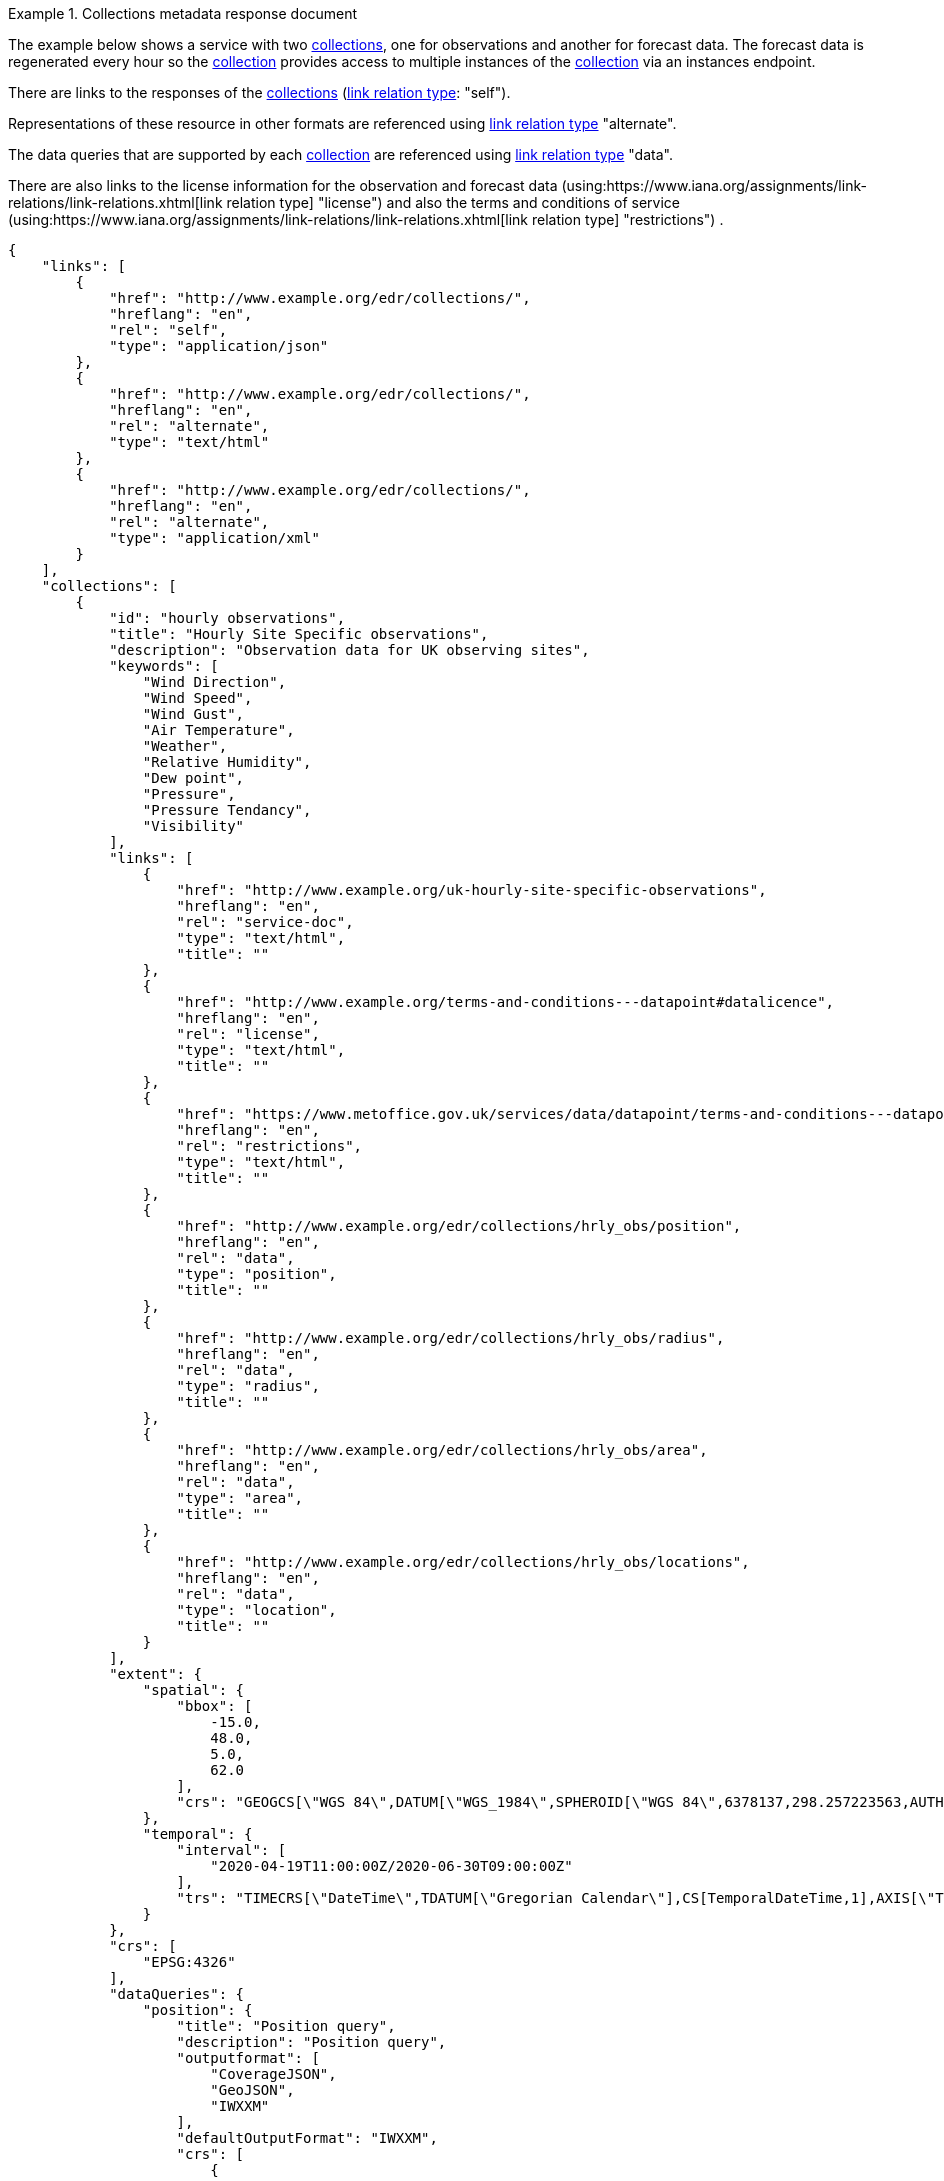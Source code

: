 .Collections metadata response document
=================
The example below shows a service with two <<collection-definition,collections>>, one for observations and another for forecast data.  The forecast data is regenerated every hour so the <<collection-definition,collection>> provides access to multiple instances of the <<collection-definition,collection>> via an instances endpoint.

There are links to the responses of the <<collection-definition,collections>> (link:https://www.iana.org/assignments/link-relations/link-relations.xhtml[link relation type]: "self"). 

Representations of these resource in other formats are referenced using link:https://www.iana.org/assignments/link-relations/link-relations.xhtml[link relation type] "alternate".

The data queries that are supported by each <<collection-definition,collection>> are referenced using link:https://www.iana.org/assignments/link-relations/link-relations.xhtml[link relation type] "data".

There are also links to the license information for the observation and forecast data (using:https://www.iana.org/assignments/link-relations/link-relations.xhtml[link relation type] "license") and also the terms and conditions of service (using:https://www.iana.org/assignments/link-relations/link-relations.xhtml[link relation type] "restrictions") .

[source,json]
----
{
    "links": [
        {
            "href": "http://www.example.org/edr/collections/",
            "hreflang": "en",
            "rel": "self",
            "type": "application/json"
        },
        {
            "href": "http://www.example.org/edr/collections/",
            "hreflang": "en",
            "rel": "alternate",
            "type": "text/html"
        },
        {
            "href": "http://www.example.org/edr/collections/",
            "hreflang": "en",
            "rel": "alternate",
            "type": "application/xml"
        }
    ],
    "collections": [
        {
            "id": "hourly observations",
            "title": "Hourly Site Specific observations",
            "description": "Observation data for UK observing sites",
            "keywords": [
                "Wind Direction",
                "Wind Speed",
                "Wind Gust",
                "Air Temperature",
                "Weather",
                "Relative Humidity",
                "Dew point",
                "Pressure",
                "Pressure Tendancy",
                "Visibility"
            ],
            "links": [
                {
                    "href": "http://www.example.org/uk-hourly-site-specific-observations",
                    "hreflang": "en",
                    "rel": "service-doc",
                    "type": "text/html",
                    "title": ""
                },
                {
                    "href": "http://www.example.org/terms-and-conditions---datapoint#datalicence",
                    "hreflang": "en",
                    "rel": "license",
                    "type": "text/html",
                    "title": ""
                },
                {
                    "href": "https://www.metoffice.gov.uk/services/data/datapoint/terms-and-conditions---datapoint#termsofservice",
                    "hreflang": "en",
                    "rel": "restrictions",
                    "type": "text/html",
                    "title": ""
                },
                {
                    "href": "http://www.example.org/edr/collections/hrly_obs/position",
                    "hreflang": "en",
                    "rel": "data",
                    "type": "position",
                    "title": ""
                },
                {
                    "href": "http://www.example.org/edr/collections/hrly_obs/radius",
                    "hreflang": "en",
                    "rel": "data",
                    "type": "radius",
                    "title": ""
                },
                {
                    "href": "http://www.example.org/edr/collections/hrly_obs/area",
                    "hreflang": "en",
                    "rel": "data",
                    "type": "area",
                    "title": ""
                },
                {
                    "href": "http://www.example.org/edr/collections/hrly_obs/locations",
                    "hreflang": "en",
                    "rel": "data",
                    "type": "location",
                    "title": ""
                }
            ],
            "extent": {
                "spatial": {
                    "bbox": [
                        -15.0,
                        48.0,
                        5.0,
                        62.0
                    ],
                    "crs": "GEOGCS[\"WGS 84\",DATUM[\"WGS_1984\",SPHEROID[\"WGS 84\",6378137,298.257223563,AUTHORITY[\"EPSG\",\"7030\"]],AUTHORITY[\"EPSG\",\"6326\"]],PRIMEM[\"Greenwich\",0,AUTHORITY[\"EPSG\",\"8901\"]],UNIT[\"degree\",0.01745329251994328,AUTHORITY[\"EPSG\",\"9122\"]],AUTHORITY[\"EPSG\",\"4326\"]]"
                },
                "temporal": {
                    "interval": [
                        "2020-04-19T11:00:00Z/2020-06-30T09:00:00Z"
                    ],
                    "trs": "TIMECRS[\"DateTime\",TDATUM[\"Gregorian Calendar\"],CS[TemporalDateTime,1],AXIS[\"Time (T)\",future]"
                }
            },
            "crs": [
                "EPSG:4326"
            ],
            "dataQueries": {
                "position": {
                    "title": "Position query",
                    "description": "Position query",
                    "outputformat": [
                        "CoverageJSON",
                        "GeoJSON",
                        "IWXXM"
                    ],
                    "defaultOutputFormat": "IWXXM",
                    "crs": [
                        {
                            "name": "CRS84",
                            "wkt": "GEOGCS[\"WGS 84\",DATUM[\"WGS_1984\",SPHEROID[\"WGS 84\",6378137,298.257223563,AUTHORITY[\"EPSG\",\"7030\"]],AUTHORITY[\"EPSG\",\"6326\"]],PRIMEM[\"Greenwich\",0,AUTHORITY[\"EPSG\",\"8901\"]],UNIT[\"degree\",0.01745329251994328,AUTHORITY[\"EPSG\",\"9122\"]],AUTHORITY[\"EPSG\",\"4326\"]]"
                        }
                    ]
                },
                "radius": {
                    "title": "Radius query",
                    "description": "Radius query",
                    "outputformat": [
                        "CoverageJSON",
                        "GeoJSON",
                        "IWXXM"
                    ],
                    "defaultOutputFormat": "GeoJSON",
                    "width-units": [
                        "km",
                        "miles"
                    ]
                    "crs": [
                        {
                            "name": "CRS84",
                            "wkt": "GEOGCS[\"WGS 84\",DATUM[\"WGS_1984\",SPHEROID[\"WGS 84\",6378137,298.257223563,AUTHORITY[\"EPSG\",\"7030\"]],AUTHORITY[\"EPSG\",\"6326\"]],PRIMEM[\"Greenwich\",0,AUTHORITY[\"EPSG\",\"8901\"]],UNIT[\"degree\",0.01745329251994328,AUTHORITY[\"EPSG\",\"9122\"]],AUTHORITY[\"EPSG\",\"4326\"]]"
                        }
                    ]
                },
                "area": {
                    "title": "Area query",
                    "description": "Area query",
                    "outputformat": [
                        "CoverageJSON",
                        "GeoJSON",
                        "BUFR",
                        "IWXXM"
                    ],
                    "defaultOutputFormat": "CoverageJSON",
                    "crs": [
                        {
                            "name": "CRS84",
                            "wkt": "GEOGCS[\"WGS 84\",DATUM[\"WGS_1984\",SPHEROID[\"WGS 84\",6378137,298.257223563,AUTHORITY[\"EPSG\",\"7030\"]],AUTHORITY[\"EPSG\",\"6326\"]],PRIMEM[\"Greenwich\",0,AUTHORITY[\"EPSG\",\"8901\"]],UNIT[\"degree\",0.01745329251994328,AUTHORITY[\"EPSG\",\"9122\"]],AUTHORITY[\"EPSG\",\"4326\"]]"
                        }
                    ]
                }
            },
            "outputformat": [
                "CoverageJSON",
                "GeoJSON",
                "IWXXM"
            ],
            "parameters": {
                "Wind Direction": {
                    "type": "Parameter",
                    "description": {
                        "en": ""
                    },
                    "unit": {
                        "label": {
                            "en": "degree true"
                        },
                        "symbol": {
                            "value": "°",
                            "type": "http://www.example.org/edr/metadata/units/degree"
                        }
                    },
                    "observedProperty": {
                        "id": "http://codes.wmo.int/common/quantity-kind/_windDirection",
                        "label": {
                            "en": "Wind Direction"
                        }
                    },
                    "measurementType": {
                        "method": "mean",
                        "period": "-PT10M/PT0M"
                    }
                },
                "Wind Speed": {
                    "type": "Parameter",
                    "description": {
                        "en": ""
                    },
                    "unit": {
                        "label": {
                            "en": "mph"
                        },
                        "symbol": {
                            "value": "mph",
                            "type": "http://www.example.org/edr/metadata/units/mph"
                        }
                    },
                    "observedProperty": {
                        "id": "http://codes.wmo.int/common/quantity-kind/_windSpeed",
                        "label": {
                            "en": "Wind Speed"
                        }
                    },
                    "measurementType": {
                        "method": "mean",
                        "period": "-PT10M/PT0M"
                    }
                },
                "Wind Gust": {
                    "type": "Parameter",
                    "description": {
                        "en": ""
                    },
                    "unit": {
                        "label": {
                            "en": "mph"
                        },
                        "symbol": {
                            "value": "mph",
                            "type": "http://www.example.org/edr/metadata/units/mph"
                        }
                    },
                    "observedProperty": {
                        "id": "http://codes.wmo.int/common/quantity-kind/_maximumWindGustSpeed",
                        "label": {
                            "en": "Wind Gust"
                        }
                    },
                    "measurementType": {
                        "method": "maximum",
                        "period": "-PT10M/PT0M"
                    }
                },
                "Air Temperature": {
                    "type": "Parameter",
                    "description": {
                        "en": ""
                    },
                    "unit": {
                        "label": {
                            "en": "degC"
                        },
                        "symbol": {
                            "value": "°C",
                            "type": "http://www.example.org/edr/metadata/units/degC"
                        }
                    },
                    "observedProperty": {
                        "id": "http://codes.wmo.int/common/quantity-kind/_airTemperature",
                        "label": {
                            "en": "Air Temperature"
                        }
                    },
                    "measurementType": {
                        "method": "instantaneous",
                        "period": "PT0M"
                    }
                },
                "Weather": {
                    "type": "Parameter",
                    "description": {
                        "en": ""
                    },
                    "unit": {
                        "label": {
                            "en": "weather"
                        },
                        "symbol": {
                            "value": "",
                            "type": "http://www.example.org/edr/metadata/lookup/mo_dp_weather"
                        }
                    },
                    "observedProperty": {
                        "id": "http://codes.wmo.int/wmdr/ObservedVariableAtmosphere/_266",
                        "label": {
                            "en": "Weather"
                        }
                    },
                    "measurementType": {
                        "method": "instantaneous",
                        "period": "PT0M"
                    }
                },
                "Relative Humidity": {
                    "type": "Parameter",
                    "description": {
                        "en": ""
                    },
                    "unit": {
                        "label": {
                            "en": "percent"
                        },
                        "symbol": {
                            "value": "%",
                            "type": "http://www.example.org/edr/metadata/units/percent"
                        }
                    },
                    "observedProperty": {
                        "id": "http://codes.wmo.int/bufr4/b/13/_009",
                        "label": {
                            "en": "Relative Humidity"
                        }
                    },
                    "measurementType": {
                        "method": "instantaneous",
                        "period": "PT0M"
                    }
                },
                "Dew point": {
                    "type": "Parameter",
                    "description": {
                        "en": ""
                    },
                    "unit": {
                        "label": {
                            "en": "degC"
                        },
                        "symbol": {
                            "value": "°C",
                            "type": "http://www.example.org/edr/metadata/units/degC"
                        }
                    },
                    "observedProperty": {
                        "id": "http://codes.wmo.int/common/quantity-kind/_dewPointTemperature",
                        "label": {
                            "en": "Dew point"
                        }
                    },
                    "measurementType": {
                        "method": "instantaneous",
                        "period": "PT0M"
                    }
                },
                "Pressure": {
                    "type": "Parameter",
                    "description": {
                        "en": ""
                    },
                    "unit": {
                        "label": {
                            "en": "hPa"
                        },
                        "symbol": {
                            "value": "hPa",
                            "type": "http://www.example.org/edr/metadata/units/hPa"
                        }
                    },
                    "observedProperty": {
                        "id": "http://codes.wmo.int/bufr4/b/10/_051",
                        "label": {
                            "en": "Pressure"
                        }
                    },
                    "measurementType": {
                        "method": "instantaneous",
                        "period": "PT0M"
                    }
                },
                "Pressure Tendancy": {
                    "type": "Parameter",
                    "description": {
                        "en": ""
                    },
                    "unit": {
                        "label": {
                            "en": "tendency"
                        },
                        "symbol": {
                            "value": "",
                            "type": "http://www.example.org/edr/metadata/units/hPa"
                        }
                    },
                    "observedProperty": {
                        "id": "http://codes.wmo.int/common/quantity-kind/_pressureTendency",
                        "label": {
                            "en": "Pressure Tendancy"
                        }
                    },
                    "measurementType": {
                        "method": "instantaneous",
                        "period": "PT0M"
                    }
                },
                "Visibility": {
                    "type": "Parameter",
                    "description": {
                        "en": ""
                    },
                    "unit": {
                        "label": {
                            "en": "m"
                        },
                        "symbol": {
                            "value": "m",
                            "type": "http://www.example.org/edr/metadata/units/m"
                        }
                    },
                    "observedProperty": {
                        "id": "http://codes.wmo.int/common/quantity-kind/_horizontalVisibility",
                        "label": {
                            "en": "Visibility"
                        }
                    },
                    "measurementType": {
                        "method": "instantaneous",
                        "period": "PT0M"
                    }
                }
            }
        },
        {
            "id": "UK 3 hourly forecast",
            "title": "UK 3 Hourly Site Specific Forecast",
            "description": "Five day site specific forecast for 6000 UK locations",
            "keywords": [
                "Wind Direction",
                "Wind Speed",
                "Wind Gust",
                "Air Temperature",
                "Weather",
                "Relative Humidity",
                "Feels like temperature",
                "UV index",
                "Probabilty of precipitation",
                "Visibility"
            ],
            "links": [
                {
                    "href": "https://http://www.example.org/uk-3-hourly-site-specific-forecast",
                    "hreflang": "en",
                    "rel": "service-doc",
                    "type": "text/html",
                    "title": ""
                },
                {
                    "href": "https://http://www.example.org/terms-and-conditions---datapoint#datalicence",
                    "hreflang": "en",
                    "rel": "licence",
                    "type": "text/html",
                    "title": ""
                },
                {
                    "href": "https://http://www.example.org/terms-and-conditions---datapoint#termsofservice",
                    "hreflang": "en",
                    "rel": "restrictions",
                    "type": "text/html",
                    "title": ""
                },
                {
                    "href": "http://www.example.org/edr/collections/3_hrly_fcst/instances",
                    "hreflang": "en",
                    "rel": "collection",
                    "type": "instances",
                    "title": ""
                }
            ],
            "extent": {
                "spatial": {
                    "bbox": [
                        -15.0,
                        48.0,
                        5.0,
                        62.0
                    ],
                    "crs": "GEOGCS[\"WGS 84\",DATUM[\"WGS_1984\",SPHEROID[\"WGS 84\",6378137,298.257223563,AUTHORITY[\"EPSG\",\"7030\"]],AUTHORITY[\"EPSG\",\"6326\"]],PRIMEM[\"Greenwich\",0,AUTHORITY[\"EPSG\",\"8901\"]],UNIT[\"degree\",0.01745329251994328,AUTHORITY[\"EPSG\",\"9122\"]],AUTHORITY[\"EPSG\",\"4326\"]]"
                },
                "temporal": {
                    "interval": [
                        "2020-06-23T18:00:00Z/2020-07-04T21:00:00Z"
                    ],
                    "trs": "TIMECRS[\"DateTime\",TDATUM[\"Gregorian Calendar\"],CS[TemporalDateTime,1],AXIS[\"Time (T)\",future]"
                }
            },
            "crs": [
                "EPSG:4326"
            ],
            "dataQueries": {
                "position": {
                    "title": "Position query",
                    "description": "Position query",
                    "outputformat": [
                        "CoverageJSON",
                        "GeoJSON"
                    ],
                    "defaultOutputFormat": "GeoJSON",
                    "crs": [
                        {
                            "name": "CRS84",
                            "wkt": "GEOGCS[\"WGS 84\",DATUM[\"WGS_1984\",SPHEROID[\"WGS 84\",6378137,298.257223563,AUTHORITY[\"EPSG\",\"7030\"]],AUTHORITY[\"EPSG\",\"6326\"]],PRIMEM[\"Greenwich\",0,AUTHORITY[\"EPSG\",\"8901\"]],UNIT[\"degree\",0.01745329251994328,AUTHORITY[\"EPSG\",\"9122\"]],AUTHORITY[\"EPSG\",\"4326\"]]"
                        }
                    ]
                },
                "radius": {
                    "title": "Radius query",
                    "description": "Radius query",
                    "outputformat": [
                        "CoverageJSON",
                        "GeoJSON"
                    ],
                    "defaultOutputFormat": "GeoJSON",
                    "width-units": [
                        "km",
                        "miles"
                    ]
                    "crs": [
                        {
                            "name": "CRS84",
                            "wkt": "GEOGCS[\"WGS 84\",DATUM[\"WGS_1984\",SPHEROID[\"WGS 84\",6378137,298.257223563,AUTHORITY[\"EPSG\",\"7030\"]],AUTHORITY[\"EPSG\",\"6326\"]],PRIMEM[\"Greenwich\",0,AUTHORITY[\"EPSG\",\"8901\"]],UNIT[\"degree\",0.01745329251994328,AUTHORITY[\"EPSG\",\"9122\"]],AUTHORITY[\"EPSG\",\"4326\"]]"
                        }
                    ]
                },
                "area": {
                    "title": "Area query",
                    "description": "Area query",
                    "outputformat": [
                        "CoverageJSON",
                        "GeoJSON"
                    ],
                    "defaultOutputFormat": "CoverageJSON",
                    "crs": [
                        {
                            "name": "CRS84",
                            "wkt": "GEOGCS[\"WGS 84\",DATUM[\"WGS_1984\",SPHEROID[\"WGS 84\",6378137,298.257223563,AUTHORITY[\"EPSG\",\"7030\"]],AUTHORITY[\"EPSG\",\"6326\"]],PRIMEM[\"Greenwich\",0,AUTHORITY[\"EPSG\",\"8901\"]],UNIT[\"degree\",0.01745329251994328,AUTHORITY[\"EPSG\",\"9122\"]],AUTHORITY[\"EPSG\",\"4326\"]]"
                        }
                    ]
                }
            },
            "outputformat": [
                "CoverageJSON",
                "GeoJSON"
            ],
            "parameters": {
                "Wind Direction": {
                    "type": "Parameter",
                    "description": {
                        "en": "Direction wind is from"
                    },
                    "unit": {
                        "label": {
                            "en": "degree true"
                        },
                        "symbol": {
                            "value": "°",
                            "type": "http://www.example.org/edr/metadata/units/degree"
                        }
                    },
                    "observedProperty": {
                        "id": "http://codes.wmo.int/grib2/codeflag/4.2/_0-2-0",
                        "label": {
                            "en": "Wind Direction"
                        }
                    },
                    "measurementType": {
                        "method": "mean",
                        "period": "-PT10M/PT0M"
                    }
                },
                "Wind Speed": {
                    "type": "Parameter",
                    "description": {
                        "en": "Average wind speed"
                    },
                    "unit": {
                        "label": {
                            "en": "mph"
                        },
                        "symbol": {
                            "value": "mph",
                            "type": "http://www.example.org/edr/metadata/units/mph"
                        }
                    },
                    "observedProperty": {
                        "id": "http://codes.wmo.int/grib2/codeflag/4.2/_0-2-1",
                        "label": {
                            "en": "Wind Speed"
                        }
                    },
                    "measurementType": {
                        "method": "mean",
                        "period": "-PT10M/PT0M"
                    }
                },
                "Wind Gust": {
                    "type": "Parameter",
                    "description": {
                        "en": "Wind gusts are a rapid increase in strength of the wind relative to the wind speed."
                    },
                    "unit": {
                        "label": {
                            "en": "mph"
                        },
                        "symbol": {
                            "value": "mph",
                            "type": "http://www.example.org/edr/metadata/units/mph"
                        }
                    },
                    "observedProperty": {
                        "id": "http://codes.wmo.int/grib2/codeflag/4.2/_0-2-1",
                        "label": {
                            "en": "Wind Gust"
                        }
                    },
                    "measurementType": {
                        "method": "maximum",
                        "period": "-PT10M/PT0M"
                    }
                },
                "Air Temperature": {
                    "type": "Parameter",
                    "description": {
                        "en": "2m air temperature in the shade and out of the wind"
                    },
                    "unit": {
                        "label": {
                            "en": "degC"
                        },
                        "symbol": {
                            "value": "°C",
                            "type": "http://www.example.org/edr/metadata/units/degC"
                        }
                    },
                    "observedProperty": {
                        "id": "http://codes.wmo.int/common/quantity-kind/_airTemperature",
                        "label": {
                            "en": "Air Temperature"
                        }
                    },
                    "measurementType": {
                        "method": "instantaneous",
                        "period": "PT0M"
                    }
                },
                "Weather": {
                    "type": "Parameter",
                    "description": {
                        "en": ""
                    },
                    "unit": {
                        "label": {
                            "en": "weather"
                        },
                        "symbol": {
                            "value": "",
                            "type": "http://www.example.org/edr/metadata/lookup/mo_dp_weather"
                        }
                    },
                    "observedProperty": {
                        "id": "http://codes.wmo.int/wmdr/ObservedVariableAtmosphere/_266",
                        "label": {
                            "en": "Weather"
                        }
                    },
                    "measurementType": {
                        "method": "instantaneous",
                        "period": "PT0M"
                    }
                },
                "Relative Humidity": {
                    "type": "Parameter",
                    "description": {
                        "en": ""
                    },
                    "unit": {
                        "label": {
                            "en": "percent"
                        },
                        "symbol": {
                            "value": "%",
                            "type": "http://www.example.org/edr/metadata/units/percent"
                        }
                    },
                    "observedProperty": {
                        "id": "http://codes.wmo.int/grib2/codeflag/4.2/_0-1-1",
                        "label": {
                            "en": "Relative Humidity"
                        }
                    },
                    "measurementType": {
                        "method": "instantaneous",
                        "period": "PT0M"
                    }
                },
                "Feels like temperature": {
                    "type": "Parameter",
                    "description": {
                        "en": ""
                    },
                    "unit": {
                        "label": {
                            "en": "degC"
                        },
                        "symbol": {
                            "value": "°C",
                            "type": "http://www.example.org/edr/metadata/units/degC"
                        }
                    },
                    "observedProperty": {
                        "id": "http://codes.wmo.int/common/quantity-kind/_airTemperature",
                        "label": {
                            "en": "Feels like temperature"
                        }
                    },
                    "measurementType": {
                        "method": "instantaneous",
                        "period": "PT0M"
                    }
                },
                "UV index": {
                    "type": "Parameter",
                    "description": {
                        "en": ""
                    },
                    "unit": {
                        "label": {
                            "en": "UV_index"
                        },
                        "symbol": {
                            "value": "",
                            "type": "http://www.example.org/edr/metadata/lookup/mo_dp_uv"
                        }
                    },
                    "observedProperty": {
                        "id": "http://codes.wmo.int/grib2/codeflag/4.2/_0-4-51",
                        "label": {
                            "en": "UV index"
                        }
                    },
                    "measurementType": {
                        "method": "instantaneous",
                        "period": "PT0M"
                    }
                },
                "Probabilty of precipitation": {
                    "type": "Parameter",
                    "description": {
                        "en": ""
                    },
                    "unit": {
                        "label": {
                            "en": "percent"
                        },
                        "symbol": {
                            "value": "%",
                            "type": "http://www.example.org/edr/metadata/units/percent"
                        }
                    },
                    "observedProperty": {
                        "id": "http://codes.wmo.int/grib2/codeflag/4.2/_0-1-1",
                        "label": {
                            "en": "Probabilty of precipitation"
                        }
                    },
                    "measurementType": {
                        "method": "instantaneous",
                        "period": "PT0M"
                    }
                },
                "Visibility": {
                    "type": "Parameter",
                    "description": {
                        "en": ""
                    },
                    "unit": {
                        "label": {
                            "en": "quality"
                        },
                        "symbol": {
                            "value": "",
                            "type": "http://www.example.org/edr/metadata/lookup/mo_dp_visibility"
                        }
                    },
                    "observedProperty": {
                        "id": "http://codes.wmo.int/common/quantity-kind/_horizontalVisibility",
                        "label": {
                            "en": "Visibility"
                        }
                    },
                    "measurementType": {
                        "method": "instantaneous",
                        "period": "PT0M"
                    }
                }
            }
        }
    ]
}    
----
=================
